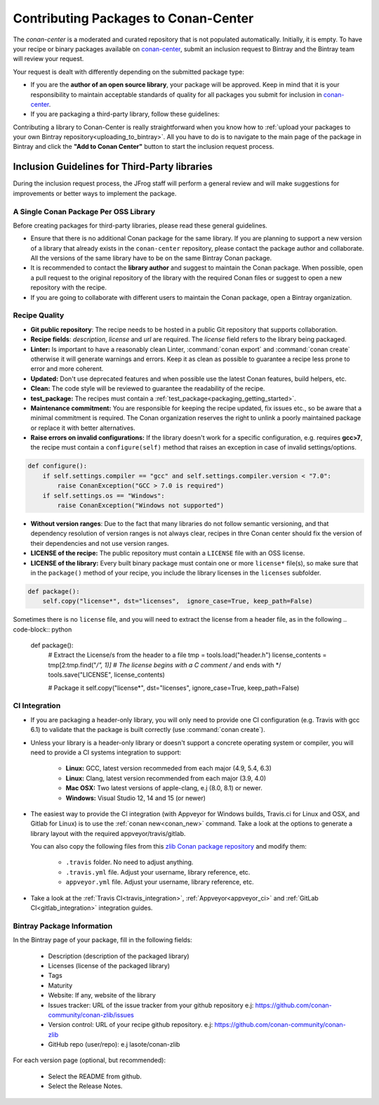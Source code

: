 .. _conan_center_flow:

Contributing Packages to Conan-Center
=====================================

The `conan-center` is a moderated and curated repository that is not populated automatically.
Initially, it is empty. To have your recipe or binary packages available on `conan-center`_,
submit an inclusion request to Bintray and the Bintray team will review your request.

Your request is dealt with differently depending on the submitted package type:

- If you are the **author of an open source library**, your package will be approved. Keep in mind
  that it is your responsibility to maintain acceptable standards of quality for all packages you
  submit for inclusion in `conan-center`_.

- If you are packaging a third-party library, follow these guidelines:

Contributing a library to Conan-Center is really straightforward when you know how to :ref:`upload your packages to your own Bintray repository<uploading_to_bintray>`. All you have to do is to navigate to the main page of the package in Bintray and click the
**"Add to Conan Center"** button to start the inclusion request process.

.. image:: /images/add_to_conan-center.png
    :align: center

Inclusion Guidelines for Third-Party libraries
**********************************************

During the inclusion request process, the JFrog staff will perform a general review and will make
suggestions for improvements or better ways to implement the package.

A Single Conan Package Per OSS Library
--------------------------------------

Before creating packages for third-party libraries, please read these general guidelines.

- Ensure that there is no additional Conan package for the same library. If you are planning to support a
  new version of a library that already exists in the ``conan-center`` repository, please contact
  the package author and collaborate. All the versions of the same library have to be on the same
  Bintray Conan package.

- It is recommended to contact the **library author** and suggest to maintain the Conan package.
  When possible, open a pull request to the original repository of the library with the required Conan
  files or suggest to open a new repository with the recipe.

- If you are going to collaborate with different users to maintain the Conan package, open a Bintray
  organization.

Recipe Quality
--------------

- **Git public repository**: The recipe needs to be hosted in a public Git repository that supports
  collaboration.

- **Recipe fields**: `description`, `license` and `url` are required. The `license` field refers to
  the library being packaged.

- **Linter:** Is important to have a reasonably clean Linter, :command:`conan export` and  :command:`conan create`
  otherwise it will generate warnings and errors. Keep it as clean as possible to guarantee a recipe less
  prone to error and more coherent.

- **Updated:** Don't use deprecated features and when possible use the latest Conan features, build
  helpers, etc.

- **Clean:** The code style will be reviewed to guarantee the readability of the recipe.

- **test_package:** The recipes must contain a :ref:`test_package<packaging_getting_started>`.

- **Maintenance commitment:** You are responsible for keeping the recipe updated, fix issues
  etc., so be aware that a minimal commitment is required. The Conan organization reserves the right to unlink a
  poorly maintained package or replace it with better alternatives.

- **Raise errors on invalid configurations:** If the library doesn't work for a specific
  configuration, e.g. requires **gcc>7**, the recipe must contain a ``configure(self)`` method  that
  raises an exception in case of invalid settings/options.

.. code-block:: python

    def configure():
        if self.settings.compiler == "gcc" and self.settings.compiler.version < "7.0":
            raise ConanException("GCC > 7.0 is required")
        if self.settings.os == "Windows":
            raise ConanException("Windows not supported")

- **Without version ranges**: Due to the fact that many libraries do not follow semantic versioning, and that dependency resolution of version ranges is not
  always clear, recipes in thre Conan center should fix the version of their dependencies and not use version ranges.

- **LICENSE of the recipe:** The public repository must contain a ``LICENSE`` file with an OSS
  license.
- **LICENSE of the library:** Every built binary package must contain one or more ``license*``
  file(s), so make sure that in the ``package()`` method of your recipe, you include the library
  licenses in the ``licenses`` subfolder.

.. code-block:: python

    def package():
        self.copy("license*", dst="licenses",  ignore_case=True, keep_path=False)

Sometimes there is no ``license`` file, and you will need to extract the license from a header file, as in the
following
.. code-block:: python

    def package():
        # Extract the License/s from the header to a file
        tmp = tools.load("header.h")
        license_contents = tmp[2:tmp.find("*/", 1)] # The license begins with a C comment /* and ends with */
        tools.save("LICENSE", license_contents)

        # Package it
        self.copy("license*", dst="licenses",  ignore_case=True, keep_path=False)

CI Integration
--------------

- If you are packaging a header-only library, you will only need to provide one CI configuration
  (e.g. Travis with gcc 6.1) to validate that the package is built correctly (use :command:`conan create`).

- Unless your library is a header-only library or doesn't support a concrete operating system or
  compiler, you will need to provide a CI systems integration to support:

    - **Linux:** GCC, latest version recommeded from each major (4.9, 5.4, 6.3)
    - **Linux:** Clang, latest version recommended from each major (3.9, 4.0)
    - **Mac OSX:** Two latest versions of apple-clang, e.j (8.0, 8.1) or newer.
    - **Windows:** Visual Studio 12, 14 and 15 (or newer)

- The easiest way to provide the CI integration (with Appveyor for Windows builds, Travis.ci for
  Linux and OSX, and Gitlab for Linux) is to use the :ref:`conan new<conan_new>` command. Take a
  look at the options to generate a library layout with the required appveyor/travis/gitlab.

  You can also copy the following files from this `zlib Conan package repository`_ and modify them:

    - ``.travis`` folder. No need to adjust anything.
    - ``.travis.yml`` file. Adjust your username, library reference, etc.
    - ``appveyor.yml`` file. Adjust your username, library reference, etc.

- Take a look at the :ref:`Travis CI<travis_integration>`, :ref:`Appveyor<appveyor_ci>` and
  :ref:`GitLab CI<gitlab_integration>` integration guides.

Bintray Package Information
---------------------------

In the Bintray page of your package, fill in the following fields:

    - Description (description of the packaged library)
    - Licenses (license of the packaged library)
    - Tags
    - Maturity
    - Website: If any, website of the library
    - Issues tracker: URL of the issue tracker from your github repository e.j:
      https://github.com/conan-community/conan-zlib/issues
    - Version control: URL of your recipe github repository. e.j:
      https://github.com/conan-community/conan-zlib
    - GitHub repo (user/repo): e.j lasote/conan-zlib

For each version page (optional, but recommended):

    - Select the README from github.
    - Select the Release Notes.

.. _`zlib Conan package repository`: https://github.com/conan-community/conan-zlib
.. _`conan-center`: https://bintray.com/conan/conan-center
